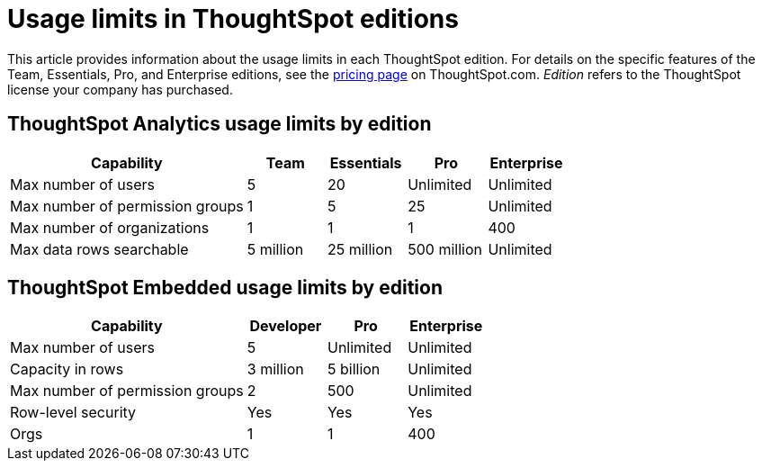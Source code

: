 = Usage limits in ThoughtSpot editions
:last_updated: 4/24/2024
:linkattrs:
:experimental:
:page-layout: default-cloud
:page-aliases:
:writer: Mark
:page-toclevels: -1
:description: This article provides information about the capabilities administrators have in each ThoughtSpot edition.
:jira: SCAL-189809, SCAL-197738, SCAL-205004 (remove build edition from TSE)

This article provides information about the usage limits in each ThoughtSpot edition. For details on the specific features of the Team, Essentials, Pro, and Enterprise editions, see the https://www.thoughtspot.com/pricing[pricing page^] on ThoughtSpot.com. _Edition_ refers to the ThoughtSpot license your company has purchased.

== ThoughtSpot Analytics usage limits by edition

[cols="30%,10%,10%,10%,10%" stripes="even"]
|===
.^|Capability ^.^|Team ^.^|Essentials ^.^|Pro ^.^|Enterprise

|Max number of users
^.^|5
^.^|20
^.^|Unlimited
^.^|Unlimited

|Max number of permission groups
^.^|1
^.^|5
^.^|25
^.^|Unlimited

|Max number of organizations
^.^|1
^.^|1
^.^|1
^.^|400

|Max data rows searchable
^.^|5 million
^.^|25 million
^.^|500 million
^.^|Unlimited
|===

== ThoughtSpot Embedded usage limits by edition

[cols="30%,10%,10%,10%" stripes="even"]
|===
.^|Capability ^.^|Developer ^.^|Pro ^.^|Enterprise

|Max number of users
^.^|5
^.^|Unlimited
^.^|Unlimited

|Capacity in rows
^.^|3 million
^.^|5 billion
^.^|Unlimited

|Max number of permission groups
^.^|2
^.^|500
^.^|Unlimited

|Row-level security
^.^|Yes
^.^|Yes
^.^|Yes

|Orgs
^.^|1
^.^|1
^.^|400
|===
